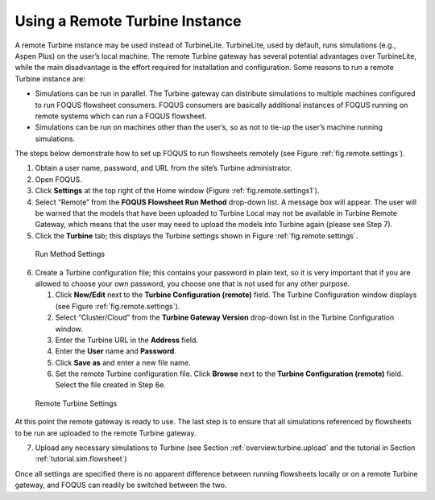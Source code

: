 .. _tutorial.fs.remote.turbine:

Using a Remote Turbine Instance
===============================

A remote Turbine instance may be used instead of TurbineLite.
TurbineLite, used by default, runs simulations (e.g., Aspen Plus) on the
user’s local machine. The remote Turbine gateway has several potential
advantages over TurbineLite, while the main disadvantage is the effort
required for installation and configuration. Some reasons to run a
remote Turbine instance are:

-  Simulations can be run in parallel. The Turbine gateway can
   distribute simulations to multiple machines configured to run FOQUS
   flowsheet consumers. FOQUS consumers are basically additional
   instances of FOQUS running on remote systems which can run a FOQUS
   flowsheet.

-  Simulations can be run on machines other than the user’s, so as not
   to tie-up the user’s machine running simulations.

The steps below demonstrate how to set up FOQUS to run flowsheets
remotely (see Figure :ref:`fig.remote.settings`).

#. Obtain a user name, password, and URL from the site’s Turbine
   administrator.

#. Open FOQUS.

#. Click **Settings** at the top right of the Home window (Figure
   :ref:`fig.remote.settings1`).

#. Select “Remote” from the **FOQUS Flowsheet Run Method** drop-down
   list. A message box will appear. The user will be warned that the
   models that have been uploaded to Turbine Local may not be available
   in Turbine Remote Gateway, which means that the user may need to
   upload the models into Turbine again (please see Step 7).

#. Click the **Turbine** tab; this displays the Turbine settings shown
   in Figure :ref:`fig.remote.settings`.

.. _fig.remote.settings1:
.. figure:: ../figs/settings_turbine_01.svg
   :alt: Run Method Settings
   :name: fig.remote.settings1

   Run Method Settings

6. Create a Turbine configuration file; this contains your password in
   plain text, so it is very important that if you are allowed to choose
   your own password, you choose one that is not used for any other
   purpose.

   #. Click **New/Edit** next to the **Turbine Configuration (remote)**
      field. The Turbine Configuration window displays (see Figure
      :ref:`fig.remote.settings`).

   #. Select “Cluster/Cloud” from the **Turbine Gateway Version**
      drop-down list in the Turbine Configuration window.

   #. Enter the Turbine URL in the **Address** field.

   #. Enter the **User** name and **Password**.

   #. Click **Save as** and enter a new file name.

   #. Set the remote Turbine configuration file. Click **Browse** next
      to the **Turbine Configuration (remote)** field. Select the file
      created in Step 6e.

.. _fig.remote.settings:
.. figure:: ../figs/remoteSetting.svg
   :alt: Remote Turbine Settings
   :name: fig.remote.settings

   Remote Turbine Settings

At this point the remote gateway is ready to use. The last step is to
ensure that all simulations referenced by flowsheets to be run are
uploaded to the remote Turbine gateway.

7. Upload any necessary simulations to Turbine (see Section
   :ref:`overview.turbine.upload` and the
   tutorial in Section :ref:`tutorial.sim.flowsheet`)

Once all settings are specified there is no apparent difference between
running flowsheets locally or on a remote Turbine gateway, and FOQUS can
readily be switched between the two.
